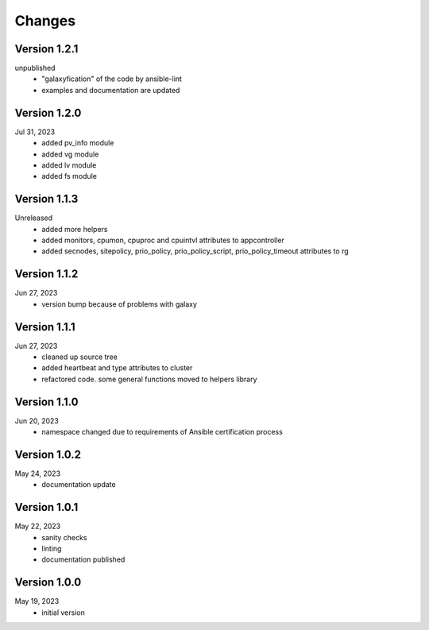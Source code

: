 Changes
=======

Version 1.2.1
-------------
unpublished
  * "galaxyfication" of the code by ansible-lint
  * examples and documentation are updated

Version 1.2.0
-------------
Jul 31, 2023
  * added pv_info module
  * added vg module
  * added lv module
  * added fs module

Version 1.1.3
-------------
Unreleased
  * added more helpers
  * added monitors, cpumon, cpuproc and cpuintvl attributes to appcontroller
  * added secnodes, sitepolicy, prio_policy, prio_policy_script, prio_policy_timeout attributes to rg

Version 1.1.2
-------------
Jun 27, 2023
  * version bump because of problems with galaxy

Version 1.1.1
-------------
Jun 27, 2023
  * cleaned up source tree
  * added heartbeat and type attributes to cluster
  * refactored code. some general functions moved to helpers library

Version 1.1.0
-------------
Jun 20, 2023
  * namespace changed due to requirements of Ansible certification process

Version 1.0.2
-------------
May 24, 2023
  * documentation update

Version 1.0.1
-------------
May 22, 2023
  * sanity checks
  * linting
  * documentation published

Version 1.0.0
-------------
May 19, 2023
  * initial version
